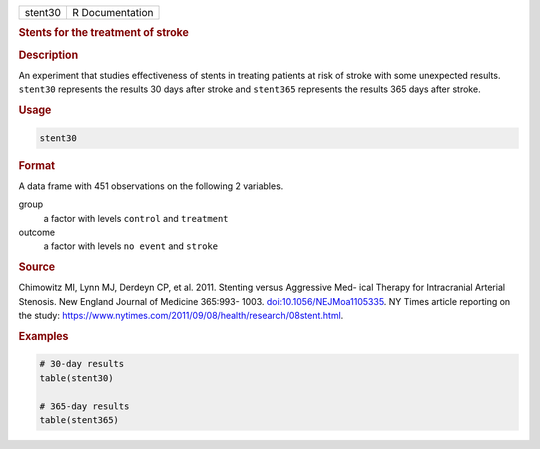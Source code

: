 .. container::

   ======= ===============
   stent30 R Documentation
   ======= ===============

   .. rubric:: Stents for the treatment of stroke
      :name: stent30

   .. rubric:: Description
      :name: description

   An experiment that studies effectiveness of stents in treating
   patients at risk of stroke with some unexpected results. ``stent30``
   represents the results 30 days after stroke and ``stent365``
   represents the results 365 days after stroke.

   .. rubric:: Usage
      :name: usage

   .. code:: R

      stent30

   .. rubric:: Format
      :name: format

   A data frame with 451 observations on the following 2 variables.

   group
      a factor with levels ``control`` and ``treatment``

   outcome
      a factor with levels ``no event`` and ``stroke``

   .. rubric:: Source
      :name: source

   Chimowitz MI, Lynn MJ, Derdeyn CP, et al. 2011. Stenting versus
   Aggressive Med- ical Therapy for Intracranial Arterial Stenosis. New
   England Journal of Medicine 365:993- 1003.
   `doi:10.1056/NEJMoa1105335 <https://doi.org/10.1056/NEJMoa1105335>`__.
   NY Times article reporting on the study:
   https://www.nytimes.com/2011/09/08/health/research/08stent.html.

   .. rubric:: Examples
      :name: examples

   .. code:: R

      # 30-day results
      table(stent30)

      # 365-day results
      table(stent365)
